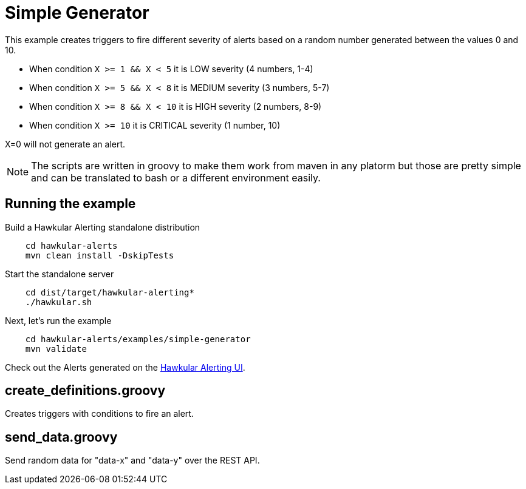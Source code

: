 = Simple Generator

This example creates triggers to fire different severity of alerts based on a random number generated between the values 0 and 10.

* When condition `X >= 1 && X < 5` it is LOW severity (4 numbers, 1-4)
* When condition `X >= 5 && X < 8` it is MEDIUM severity (3 numbers, 5-7)
* When condition `X >= 8 && X < 10` it is HIGH severity (2 numbers, 8-9)
* When condition `X >= 10` it is CRITICAL severity (1 number, 10)

X=0 will not generate an alert.

[NOTE]
====
The scripts are written in groovy to make them work from maven in any platorm but those are pretty simple and can be translated to bash or a different environment easily.
====

== Running the example

Build a Hawkular Alerting standalone distribution

[source,shell,subs="+attributes"]
----
    cd hawkular-alerts
    mvn clean install -DskipTests
----

Start the standalone server

[source,shell,subs="+attributes"]
----
    cd dist/target/hawkular-alerting*
    ./hawkular.sh
----

Next, let's run the example

[source,shell,subs="+attributes"]
----
    cd hawkular-alerts/examples/simple-generator
    mvn validate
----

Check out the Alerts generated on the link:http://localhost:8080/hawkular/alerts/ui[Hawkular Alerting UI].

== create_definitions.groovy

Creates triggers with conditions to fire an alert.

== send_data.groovy

Send random data for "data-x" and "data-y" over the REST API.
